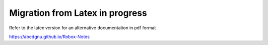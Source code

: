Migration from Latex in progress
================================

Refer to the latex version for an alternative documentation in pdf format

https://abedgnu.github.io/Robox-Notes
